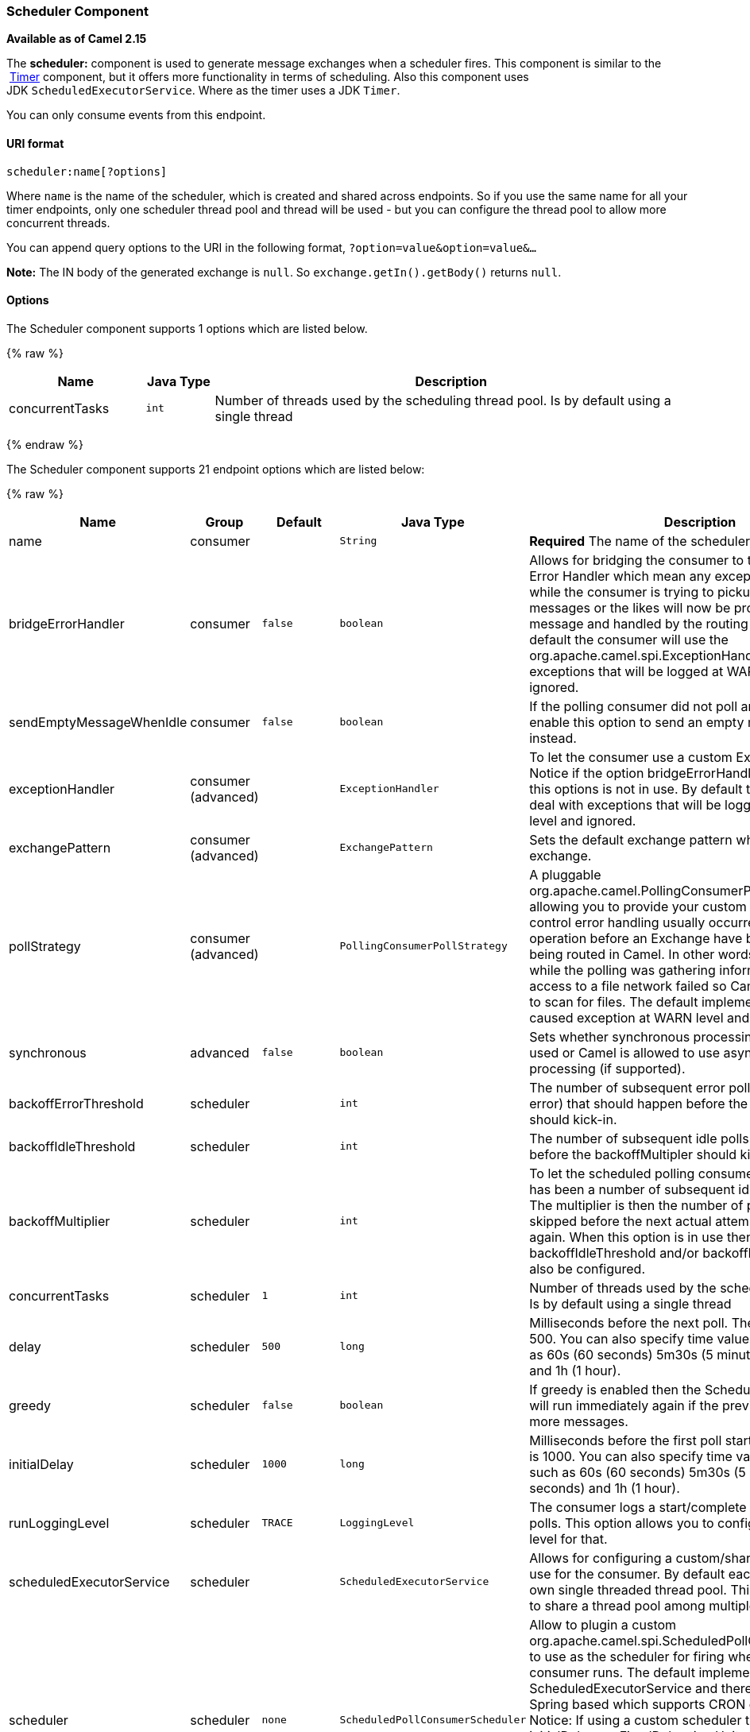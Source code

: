 [[Scheduler-SchedulerComponent]]
Scheduler Component
~~~~~~~~~~~~~~~~~~~

*Available as of Camel 2.15*

The *scheduler:* component is used to generate message exchanges when a
scheduler fires. This component is similar to the
 link:timer.html[Timer] component, but it offers more functionality in
terms of scheduling. Also this component uses
JDK `ScheduledExecutorService`. Where as the timer uses a JDK `Timer`.

You can only consume events from this endpoint.

[[Scheduler-URIformat]]
URI format
^^^^^^^^^^

[source,java]
------------------------
scheduler:name[?options]
------------------------

Where `name` is the name of the scheduler, which is created and shared
across endpoints. So if you use the same name for all your timer
endpoints, only one scheduler thread pool and thread will be used - but
you can configure the thread pool to allow more concurrent threads.

You can append query options to the URI in the following format,
`?option=value&option=value&...`

*Note:* The IN body of the generated exchange is `null`. So
`exchange.getIn().getBody()` returns `null`.

[[Scheduler-Options]]
Options
^^^^^^^

// component options: START
The Scheduler component supports 1 options which are listed below.



{% raw %}
[width="100%",cols="2,1m,7",options="header"]
|=======================================================================
| Name | Java Type | Description
| concurrentTasks | int | Number of threads used by the scheduling thread pool. Is by default using a single thread
|=======================================================================
{% endraw %}
// component options: END


// endpoint options: START
The Scheduler component supports 21 endpoint options which are listed below:

{% raw %}
[width="100%",cols="2,1,1m,1m,5",options="header"]
|=======================================================================
| Name | Group | Default | Java Type | Description
| name | consumer |  | String | *Required* The name of the scheduler
| bridgeErrorHandler | consumer | false | boolean | Allows for bridging the consumer to the Camel routing Error Handler which mean any exceptions occurred while the consumer is trying to pickup incoming messages or the likes will now be processed as a message and handled by the routing Error Handler. By default the consumer will use the org.apache.camel.spi.ExceptionHandler to deal with exceptions that will be logged at WARN/ERROR level and ignored.
| sendEmptyMessageWhenIdle | consumer | false | boolean | If the polling consumer did not poll any files you can enable this option to send an empty message (no body) instead.
| exceptionHandler | consumer (advanced) |  | ExceptionHandler | To let the consumer use a custom ExceptionHandler. Notice if the option bridgeErrorHandler is enabled then this options is not in use. By default the consumer will deal with exceptions that will be logged at WARN/ERROR level and ignored.
| exchangePattern | consumer (advanced) |  | ExchangePattern | Sets the default exchange pattern when creating an exchange.
| pollStrategy | consumer (advanced) |  | PollingConsumerPollStrategy | A pluggable org.apache.camel.PollingConsumerPollingStrategy allowing you to provide your custom implementation to control error handling usually occurred during the poll operation before an Exchange have been created and being routed in Camel. In other words the error occurred while the polling was gathering information for instance access to a file network failed so Camel cannot access it to scan for files. The default implementation will log the caused exception at WARN level and ignore it.
| synchronous | advanced | false | boolean | Sets whether synchronous processing should be strictly used or Camel is allowed to use asynchronous processing (if supported).
| backoffErrorThreshold | scheduler |  | int | The number of subsequent error polls (failed due some error) that should happen before the backoffMultipler should kick-in.
| backoffIdleThreshold | scheduler |  | int | The number of subsequent idle polls that should happen before the backoffMultipler should kick-in.
| backoffMultiplier | scheduler |  | int | To let the scheduled polling consumer backoff if there has been a number of subsequent idles/errors in a row. The multiplier is then the number of polls that will be skipped before the next actual attempt is happening again. When this option is in use then backoffIdleThreshold and/or backoffErrorThreshold must also be configured.
| concurrentTasks | scheduler | 1 | int | Number of threads used by the scheduling thread pool. Is by default using a single thread
| delay | scheduler | 500 | long | Milliseconds before the next poll. The default value is 500. You can also specify time values using units such as 60s (60 seconds) 5m30s (5 minutes and 30 seconds) and 1h (1 hour).
| greedy | scheduler | false | boolean | If greedy is enabled then the ScheduledPollConsumer will run immediately again if the previous run polled 1 or more messages.
| initialDelay | scheduler | 1000 | long | Milliseconds before the first poll starts. The default value is 1000. You can also specify time values using units such as 60s (60 seconds) 5m30s (5 minutes and 30 seconds) and 1h (1 hour).
| runLoggingLevel | scheduler | TRACE | LoggingLevel | The consumer logs a start/complete log line when it polls. This option allows you to configure the logging level for that.
| scheduledExecutorService | scheduler |  | ScheduledExecutorService | Allows for configuring a custom/shared thread pool to use for the consumer. By default each consumer has its own single threaded thread pool. This option allows you to share a thread pool among multiple consumers.
| scheduler | scheduler | none | ScheduledPollConsumerScheduler | Allow to plugin a custom org.apache.camel.spi.ScheduledPollConsumerScheduler to use as the scheduler for firing when the polling consumer runs. The default implementation uses the ScheduledExecutorService and there is a Quartz2 and Spring based which supports CRON expressions. Notice: If using a custom scheduler then the options for initialDelay useFixedDelay timeUnit and scheduledExecutorService may not be in use. Use the text quartz2 to refer to use the Quartz2 scheduler; and use the text spring to use the Spring based; and use the text myScheduler to refer to a custom scheduler by its id in the Registry. See Quartz2 page for an example.
| schedulerProperties | scheduler |  | Map | To configure additional properties when using a custom scheduler or any of the Quartz2 Spring based scheduler.
| startScheduler | scheduler | true | boolean | Whether the scheduler should be auto started.
| timeUnit | scheduler | MILLISECONDS | TimeUnit | Time unit for initialDelay and delay options.
| useFixedDelay | scheduler | true | boolean | Controls if fixed delay or fixed rate is used. See ScheduledExecutorService in JDK for details.
|=======================================================================
{% endraw %}
// endpoint options: END


[[Scheduler-Moreinformation]]
More information
^^^^^^^^^^^^^^^^

This component is a scheduler
http://camel.apache.org/polling-consumer.html[Polling Consumer] where
you can find more information about the options above, and examples at
the http://camel.apache.org/polling-consumer.html[Polling
Consumer] page.

[[Scheduler-ExchangeProperties]]
Exchange Properties
^^^^^^^^^^^^^^^^^^^

When the timer is fired, it adds the following information as properties
to the `Exchange`:

[width="100%",cols="10%,10%,80%",options="header",]
|=======================================================================
|Name |Type |Description

|`Exchange.TIMER_NAME` |`String` |The value of the `name` option.

|`Exchange.TIMER_FIRED_TIME` |`Date` |The time when the consumer fired.
|=======================================================================

[[Scheduler-Sample]]
Sample
^^^^^^

To set up a route that generates an event every 60 seconds:

[source,java]
------------------------------------------------------------------------------
   from("scheduler://foo?period=60s").to("bean:myBean?method=someMethodName");
------------------------------------------------------------------------------

 

The above route will generate an event and then invoke the
`someMethodName` method on the bean called `myBean` in the
link:registry.html[Registry] such as JNDI or link:spring.html[Spring].

And the route in Spring DSL:

[source,xml]
-------------------------------------------------
  <route>
    <from uri="scheduler://foo?period=60s"/>
    <to uri="bean:myBean?method=someMethodName"/>
  </route>
-------------------------------------------------

 

[[Scheduler-Forcingtheschedulertotriggerimmediatelywhencompleted]]
Forcing the scheduler to trigger immediately when completed
^^^^^^^^^^^^^^^^^^^^^^^^^^^^^^^^^^^^^^^^^^^^^^^^^^^^^^^^^^^

To let the scheduler trigger as soon as the previous task is complete,
you can set the option greedy=true. But beware then the scheduler will
keep firing all the time. So use this with caution.

[[Scheduler-Forcingtheschedulertobeidle]]
Forcing the scheduler to be idle
^^^^^^^^^^^^^^^^^^^^^^^^^^^^^^^^

There can be use cases where you want the scheduler to trigger and be
greedy. But sometimes you want "tell the scheduler" that there was no
task to poll, so the scheduler can change into idle mode using the
backoff options. To do this you would need to set a property on the
exchange with the key `Exchange.SCHEDULER_POLLED_MESSAGES` to a boolean
value of false. This will cause the consumer to indicate that there was
no messages polled. 

The consumer will otherwise as by default return 1 message polled to the
scheduler, every time the consumer has completed processing the
exchange.

 

[[Scheduler-SeeAlso]]
See Also
^^^^^^^^

* link:configuring-camel.html[Configuring Camel]
* link:component.html[Component]
* link:endpoint.html[Endpoint]
* link:getting-started.html[Getting Started]

* link:timer.html[Timer]
* link:quartz.html[Quartz]

